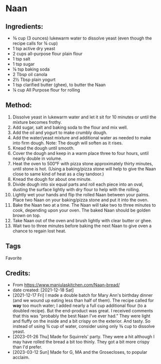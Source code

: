 #+STARTUP: showeverything
* Naan
** Ingredients:
- ⅜ cup (3 ounces) lukewarm water to dissolve yeast (even though the recipe calls for ¾ cup)
- 1 tsp active dry yeast
- 2 cups all-purpose flour plain flour
- 1 tsp salt
- 1 tsp sugar
- ⅛ tsp baking soda
- 2 Tbsp oil canola
- 2½ Tbsp plain yogurt
- 1 tsp clarified butter (ghee), to butter the Naan
- ¼ cup All Purpose flour for rolling
** Method:
1. Dissolve yeast in lukewarm water and let it sit for 10 minutes or until the mixture becomes frothy.
2. Add sugar, salt and baking soda to the flour and mix well.
3. Add the oil and yogurt to make crumbly dough.
4. Add the water/yeast mixture and additional water as needed to make into firm dough. Note: The dough will soften as it rises.
5. Knead the dough until smooth.
6. Cover the dough and keep in a warm place three to four hours, until nearly double in volume.
7. Heat the oven to 500°F with pizza stone approximately thirty minutes, until stone is hot. (Using a baking/pizza stone will help to give the Naan close to same kind of heat as a clay tandoor.)
8. Knead the dough for about one minute.
9. Divide dough into six equal parts and roll each piece into an oval, dusting the surface lightly with dry flour to help with the rolling.
10. Lightly wet your hands and flip the rolled Naan between your palms. Place two Naan on your baking/pizza stone and put it into the oven.
11. Bake the Naan two at a time. The Naan will take two to three minutes to cook, depending upon your oven. The baked Naan should be golden brown on top.
12. Take Naan out of the oven and brush lightly with clear butter or ghee.
13. Wait two to three minutes before baking the next Naan to give oven a chance to regain lost heat.
** Tags
Favorite
** Credits:
- From https://www.manjulaskitchen.com/Naan-bread/
- date created: [2021-12-18 Sat]
- [2021-12-17 Fri] I made a double batch for Mary Ann's birthday dinner (and we wound up eating less than half of them). The recipe called for *way* too much water; I added nearly a full cup additional flour (to a doubled recipe). But the end-product was great. I received comments that this was “probably the best Naan I’ve ever had.” They were light and fluffy on the inside and a bit crispy on the exterior. And tasty. So instead of using ¾ cup of water, consider using only ⅜ cup to dissolve yeast.
- [2023-01-26 Thu] Made for Squirrels' party. They were a hit although I may have rolled the bread a bit too thinly. They got a bit more crispy than I'd prefer.
- [2023-03-12 Sun] Made for G, MA and the Grosecloses, to popular acclaim.
